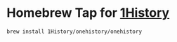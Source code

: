 * Homebrew Tap for [[https://github.com/1History/1History][1History]]
#+begin_src
brew install 1History/onehistory/onehistory
#+end_src
